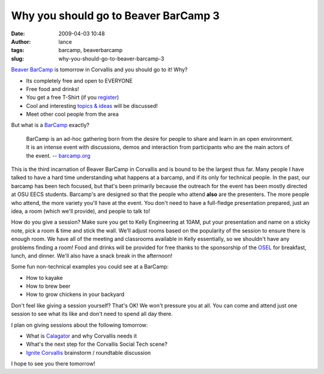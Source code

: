 Why you should go to Beaver BarCamp 3
#####################################
:date: 2009-04-03 10:48
:author: lance
:tags: barcamp, beaverbarcamp
:slug: why-you-should-go-to-beaver-barcamp-3

`Beaver BarCamp`_ is tomorrow in Corvallis and you should go to it! Why?

-  Its completely free and open to EVERYONE
-  Free food and drinks!
-  You get a free T-Shirt (if you `register`_)
-  Cool and interesting `topics & ideas`_ will be discussed!
-  Meet other cool people from the area

But what is a `BarCamp`_ exactly?

    BarCamp is an ad-hoc gathering born from the desire for people to
    share and learn in an open environment. It is an intense event with
    discussions, demos and interaction from participants who are the
    main actors of the event. -- `barcamp.org`_

.. image:: {filename}/media/bbc-logo.png
   :align: right
   :alt: beaver barcamp

This is the third incarnation of Beaver BarCamp in Corvallis and is bound to be
the largest thus far. Many people I have talked to have a hard time
understanding what happens at a barcamp, and if its only for technical people.
In the past, our barcamp has been tech focused, but that's been primarily
because the outreach for the event has been mostly directed at OSU EECS
students. Barcamp's are designed so that the people who attend **also** are the
presenters. The more people who attend, the more variety you'll have at the
event. You don't need to have a full-fledge presentation prepared, just an
idea, a room (which we'll provide), and people to talk to!

How do you give a session? Make sure you get to Kelly Engineering at 10AM, put
your presentation and name on a sticky note, pick a room & time and stick the
wall. We'll adjust rooms based on the popularity of the session to ensure there
is enough room. We have all of the meeting and classrooms available in Kelly
essentially, so we shouldn't have any problems finding a room! Food and drinks
will be provided for free thanks to the sponsorship of the `OSEL`_ for
breakfast, lunch, and dinner. We'll also have a snack break in the afternoon!

Some fun non-technical examples you could see at a BarCamp:

-  How to kayake
-  How to brew beer
-  How to grow chickens in your backyard

Don't feel like giving a session yourself? That's OK! We won't pressure you at
all. You can come and attend just one session to see what its like and don't
need to spend all day there.

I plan on giving sessions about the following tomorrow:

-  What is `Calagator`_ and why Corvallis needs it
-  What's the next step for the Corvallis Social Tech scene?
-  `Ignite Corvallis`_ brainstorm / roundtable discussion

I hope to see you there tomorrow!

.. _Beaver BarCamp: http://beaverbarcamp.org
.. _register: http://beaverbarcamp.org/register
.. _topics & ideas: http://beaverbarcamp.org/wiki/session-ideas
.. _BarCamp: http://barcamp.org
.. _barcamp.org: http://barcamp.org
.. _OSEL: http://osel.oregonstate.edu/
.. _Calagator: http://calagator.org
.. _Ignite Corvallis: http://ignitecorvallis.com
